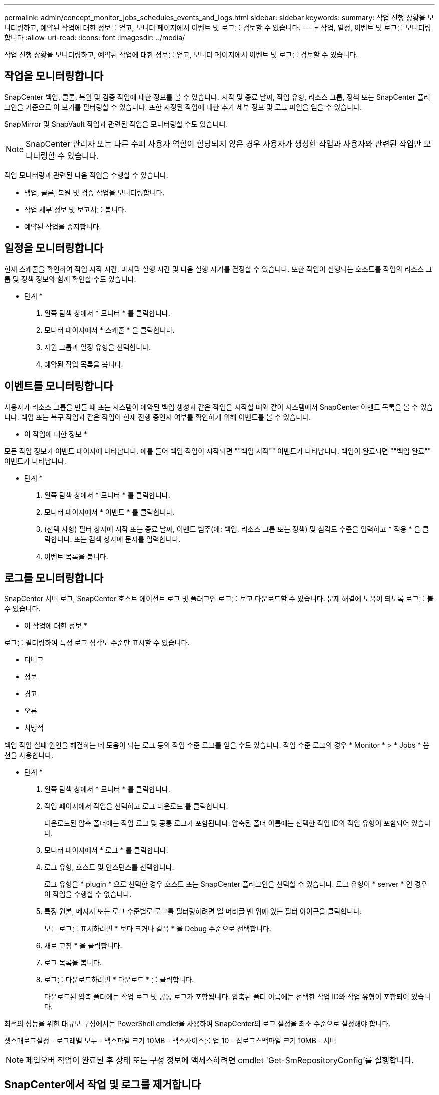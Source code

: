 ---
permalink: admin/concept_monitor_jobs_schedules_events_and_logs.html 
sidebar: sidebar 
keywords:  
summary: 작업 진행 상황을 모니터링하고, 예약된 작업에 대한 정보를 얻고, 모니터 페이지에서 이벤트 및 로그를 검토할 수 있습니다. 
---
= 작업, 일정, 이벤트 및 로그를 모니터링합니다
:allow-uri-read: 
:icons: font
:imagesdir: ../media/


[role="lead"]
작업 진행 상황을 모니터링하고, 예약된 작업에 대한 정보를 얻고, 모니터 페이지에서 이벤트 및 로그를 검토할 수 있습니다.



== 작업을 모니터링합니다

SnapCenter 백업, 클론, 복원 및 검증 작업에 대한 정보를 볼 수 있습니다. 시작 및 종료 날짜, 작업 유형, 리소스 그룹, 정책 또는 SnapCenter 플러그인을 기준으로 이 보기를 필터링할 수 있습니다. 또한 지정된 작업에 대한 추가 세부 정보 및 로그 파일을 얻을 수 있습니다.

SnapMirror 및 SnapVault 작업과 관련된 작업을 모니터링할 수도 있습니다.


NOTE: SnapCenter 관리자 또는 다른 수퍼 사용자 역할이 할당되지 않은 경우 사용자가 생성한 작업과 사용자와 관련된 작업만 모니터링할 수 있습니다.

작업 모니터링과 관련된 다음 작업을 수행할 수 있습니다.

* 백업, 클론, 복원 및 검증 작업을 모니터링합니다.
* 작업 세부 정보 및 보고서를 봅니다.
* 예약된 작업을 중지합니다.




== 일정을 모니터링합니다

현재 스케줄을 확인하여 작업 시작 시간, 마지막 실행 시간 및 다음 실행 시기를 결정할 수 있습니다. 또한 작업이 실행되는 호스트를 작업의 리소스 그룹 및 정책 정보와 함께 확인할 수도 있습니다.

* 단계 *

. 왼쪽 탐색 창에서 * 모니터 * 를 클릭합니다.
. 모니터 페이지에서 * 스케줄 * 을 클릭합니다.
. 자원 그룹과 일정 유형을 선택합니다.
. 예약된 작업 목록을 봅니다.




== 이벤트를 모니터링합니다

사용자가 리소스 그룹을 만들 때 또는 시스템이 예약된 백업 생성과 같은 작업을 시작할 때와 같이 시스템에서 SnapCenter 이벤트 목록을 볼 수 있습니다. 백업 또는 복구 작업과 같은 작업이 현재 진행 중인지 여부를 확인하기 위해 이벤트를 볼 수 있습니다.

* 이 작업에 대한 정보 *

모든 작업 정보가 이벤트 페이지에 나타납니다. 예를 들어 백업 작업이 시작되면 ""백업 시작"" 이벤트가 나타납니다. 백업이 완료되면 ""백업 완료"" 이벤트가 나타납니다.

* 단계 *

. 왼쪽 탐색 창에서 * 모니터 * 를 클릭합니다.
. 모니터 페이지에서 * 이벤트 * 를 클릭합니다.
. (선택 사항) 필터 상자에 시작 또는 종료 날짜, 이벤트 범주(예: 백업, 리소스 그룹 또는 정책) 및 심각도 수준을 입력하고 * 적용 * 을 클릭합니다. 또는 검색 상자에 문자를 입력합니다.
. 이벤트 목록을 봅니다.




== 로그를 모니터링합니다

SnapCenter 서버 로그, SnapCenter 호스트 에이전트 로그 및 플러그인 로그를 보고 다운로드할 수 있습니다. 문제 해결에 도움이 되도록 로그를 볼 수 있습니다.

* 이 작업에 대한 정보 *

로그를 필터링하여 특정 로그 심각도 수준만 표시할 수 있습니다.

* 디버그
* 정보
* 경고
* 오류
* 치명적


백업 작업 실패 원인을 해결하는 데 도움이 되는 로그 등의 작업 수준 로그를 얻을 수도 있습니다. 작업 수준 로그의 경우 * Monitor * > * Jobs * 옵션을 사용합니다.

* 단계 *

. 왼쪽 탐색 창에서 * 모니터 * 를 클릭합니다.
. 작업 페이지에서 작업을 선택하고 로그 다운로드 를 클릭합니다.
+
다운로드된 압축 폴더에는 작업 로그 및 공통 로그가 포함됩니다. 압축된 폴더 이름에는 선택한 작업 ID와 작업 유형이 포함되어 있습니다.

. 모니터 페이지에서 * 로그 * 를 클릭합니다.
. 로그 유형, 호스트 및 인스턴스를 선택합니다.
+
로그 유형을 * plugin * 으로 선택한 경우 호스트 또는 SnapCenter 플러그인을 선택할 수 있습니다. 로그 유형이 * server * 인 경우 이 작업을 수행할 수 없습니다.

. 특정 원본, 메시지 또는 로그 수준별로 로그를 필터링하려면 열 머리글 맨 위에 있는 필터 아이콘을 클릭합니다.
+
모든 로그를 표시하려면 * 보다 크거나 같음 * 을 Debug 수준으로 선택합니다.

. 새로 고침 * 을 클릭합니다.
. 로그 목록을 봅니다.
. 로그를 다운로드하려면 * 다운로드 * 를 클릭합니다.
+
다운로드된 압축 폴더에는 작업 로그 및 공통 로그가 포함됩니다. 압축된 폴더 이름에는 선택한 작업 ID와 작업 유형이 포함되어 있습니다.



최적의 성능을 위한 대규모 구성에서는 PowerShell cmdlet을 사용하여 SnapCenter의 로그 설정을 최소 수준으로 설정해야 합니다.

셋스매로그설정 - 로그레벨 모두 - 맥스파일 크기 10MB - 맥스사이스롤 업 10 - 잡로그스맥파일 크기 10MB - 서버


NOTE: 페일오버 작업이 완료된 후 상태 또는 구성 정보에 액세스하려면 cmdlet 'Get-SmRepositoryConfig'를 실행합니다.



== SnapCenter에서 작업 및 로그를 제거합니다

SnapCenter에서 백업, 복원, 클론, 검증 작업 및 로그를 제거할 수 있습니다. SnapCenter는 사용자가 제거하지 않는 한 성공하거나 실패한 작업 로그를 무기한 저장합니다. 스토리지를 보충하기 위해 제거할 수 있습니다.

* 이 작업에 대한 정보 *

현재 작업 중인 작업이 없어야 합니다. 작업 ID를 제공하여 특정 작업을 제거하거나 지정된 기간 내에 작업을 제거할 수 있습니다.

호스트를 유지보수 모드로 전환하여 작업을 제거할 필요는 없습니다.

* 단계 *

. PowerShell을 실행합니다.
. 명령 프롬프트에서 "열기 - SMConnection"을 입력합니다
. 명령 프롬프트에서 'Remove-Smobs'를 입력합니다
. 왼쪽 탐색 창에서 * 모니터 * 를 클릭합니다.
. 모니터 페이지에서 * 작업 * 을 클릭합니다.
. 작업 페이지에서 작업의 상태를 검토합니다.


* 자세한 정보 찾기 *

cmdlet과 함께 사용할 수 있는 매개 변수와 이에 대한 설명은 running_get-Help command_name_에서 확인할 수 있습니다. 또는 을 참조할 수도 있습니다 https://library.netapp.com/ecm/ecm_download_file/ECMLP2886205["SnapCenter 소프트웨어 cmdlet 참조 가이드"^].
